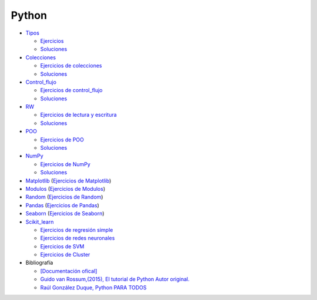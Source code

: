 ******
Python
******

*  `Tipos <https://github.com/dgtrabada/python/blob/main/01_Tipos/Tipos.ipynb>`_

   * `Ejercicios <https://github.com/dgtrabada/python/blob/main/01_Tipos/01_Ejercicios_Tipos.ipynb>`_
   * `Soluciones <https://github.com/dgtrabada/python/blob/main/01_Tipos/01_Ejercicios_Tipos_sol.ipynb>`_    

* `Colecciones <https://github.com/dgtrabada/python/tree/main/02_Colecciones/Colecciones.ipynb>`_ 

  * `Ejercicios de colecciones <https://github.com/dgtrabada/python/blob/main/02_Colecciones/02_Ejercicios_Colecciones.ipynb>`_
  * `Soluciones  <https://github.com/dgtrabada/python/blob/main/02_Colecciones/02_Ejercicios_Colecciones_sol.ipynb>`_

* `Control_flujo <https://github.com/dgtrabada/python/tree/main/03_Control_flujo/Control_flujo.ipynb>`__

  * `Ejercicios de control_flujo <https://github.com/dgtrabada/python/blob/main/03_Control_flujo/03_Ejercicios_Control_flujo.ipynb>`_
  * `Soluciones <https://github.com/dgtrabada/python/blob/main/03_Control_flujo/03_Ejercicios_Control_flujo_sol.ipynb>`_

* `RW <https://github.com/dgtrabada/python/tree/main/04_RW/rw.ipynb>`_ 

  * `Ejercicios de lectura y escritura <https://github.com/dgtrabada/python/blob/main/04_RW/04_Ejercicios_rw.ipynb>`_
  * `Soluciones <https://github.com/dgtrabada/python/blob/main/04_RW/04_Ejercicios_rw_sol.ipynb>`_

* `POO <https://github.com/dgtrabada/python/tree/main/05_POO/OOP.ipynb>`_ 
   
  * `Ejercicios de POO <https://github.com/dgtrabada/python/blob/main/05_POO/05_Ejercicios_OOP.ipynb>`_
  * `Soluciones  <https://github.com/dgtrabada/python/blob/main/05_POO/05_Ejercicios_OOP_sol.ipynb>`_

* `NumPy <https://github.com/dgtrabada/python/tree/main/06_NumPy/NumPy.ipynb>`_ 

  * `Ejercicios de NumPy <https://github.com/dgtrabada/python/blob/main/06_NumPy/06_Ejercicios_NumPy.ipynb>`_
  * `Soluciones <https://github.com/dgtrabada/python/blob/main/06_NumPy/06_Ejercicios_NumPy_sol.ipynb>`_  

* `Matplotlib <https://github.com/dgtrabada/python/tree/main/07_Matplotlib/Matplotlib.ipynb>`_ (`Ejercicios de Matplotlib <https://github.com/dgtrabada/python/blob/main/07_Matplotlib/07_Ejercicios_Matplotlib.ipynb>`_)

* `Modulos <https://github.com/dgtrabada/python/tree/main/08_Modulos/Modulo.ipynb>`_ (`Ejercicios de Modulos  <https://github.com/dgtrabada/python/blob/main/08_Modulos/Ejercicios_Modulo.ipynb>`_)

* `Random <https://github.com/dgtrabada/python/tree/main/09_random/numeros_pseudo_aleatorios.ipynb>`_ (`Ejercicios de Random <https://github.com/dgtrabada/python/blob/main/09_random/09_Ejercicios_numeros_pseudo_aleatorios.ipynb>`_)

* `Pandas <https://github.com/dgtrabada/python/tree/main/10_Pandas/01_pandas.ipynb>`_ (`Ejercicios de Pandas <https://github.com/dgtrabada/python/blob/main/10_Pandas/10_Ejercicios_pandas.ipynb>`_)

* `Seaborn <https://github.com/dgtrabada/python/tree/main/11_Seaborn/Seaborn.ipynb>`_ (`Ejercicios de Seaborn <https://github.com/dgtrabada/python/blob/main/11_Seaborn/11_Ejercicios_Seaborn.ipynb>`_)

* `Scikit_learn <https://github.com/dgtrabada/python/tree/main/12_Scikit_learn>`_

  * `Ejercicios de regresión simple <https://github.com/dgtrabada/python/blob/main/12_Scikit_learn/12_Ejercicios_01_regresion-simple.ipynb>`_
  * `Ejercicios de redes neuronales <https://github.com/dgtrabada/python/blob/main/09_random/red_neuronal.ipynb>`_
  * `Ejercicios de SVM <https://github.com/dgtrabada/python/blob/main/12_Scikit_learn/12_Ejercicios_03_SVM.ipynb>`_
  * `Ejercicios de Cluster <https://github.com/dgtrabada/python/blob/main/12_Scikit_learn/12_Ejercicios_04_Cluster.ipynb>`_


* Bibliografía

  * `[Documentación ofical] <https://docs.python.org>`_

  * `Guido van Rossum,(2015), El tutorial de Python Autor original. <https://argentinaenpython.com/quiero-aprender-python/TutorialPython3.pdf>`_

  * `Raúl González Duque, Python PARA TODOS <https://launchpadlibrarian.net/18980633/Python%20para%20todos.pdf>`_
